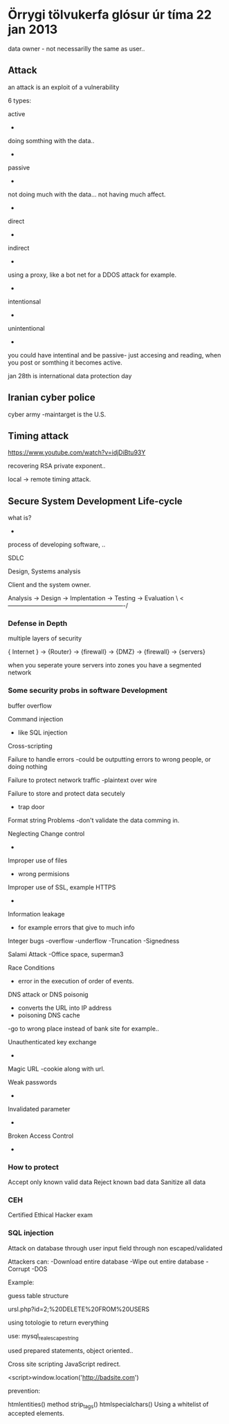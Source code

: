 * Örrygi tölvukerfa glósur úr tíma 22 jan 2013

data owner - not necessarilly the same as user..


** Attack

an attack is an exploit of a vulnerability

6 types:

active
-
doing somthing with the data..
-
passive
-
not doing much with the data... not having much affect.
-
direct
-
indirect
-
using a proxy, like a bot net for a DDOS attack for example.
-
intentionsal
-
unintentional
-




you could have intentinal and be passive- just accesing and reading, when you post or somthing it becomes active.




jan 28th is international data protection day

** Iranian cyber police

cyber army
-maintarget is the U.S.

** Timing attack

https://www.youtube.com/watch?v=idjDiBtu93Y

recovering RSA private exponent..

local -> remote timing attack.

** Secure System Development Life-cycle

what is?
-
process of developing software, ..

SDLC

Design, Systems analysis


Client and the system owner.

Analysis -> Design -> Implentation -> Testing -> Evaluation \
 <----------------------------------------------------------/


*** Defense in Depth

multiple layers of security

{ Internet } -> {Router} -> {firewall} -> {DMZ} -> {firewall} -> {servers}

when you seperate youre servers into zones you have a segmented network

*** Some security probs in software Development

buffer overflow

Command injection
- like SQL injection
Cross-scripting 
 
Failure to handle errors
-could be outputting errors to wrong people, or doing nothing

Failure to protect network traffic
-plaintext over wire

Failure to store and protect data secutely
- trap door

Format string Problems
-don't validate the data comming in.

Neglecting Change control
-

Improper use of files
- wrong permisions

Improper use of SSL, example HTTPS
-

Information leakage
- for example errors that give to much info

Integer bugs
-overflow
-underflow
-Truncation
-Signedness

Salami Attack
-Office space, superman3

Race Conditions
- error in the execution of order of events.

DNS attack or DNS poisonig
- converts the URL into IP address
- poisoning DNS cache
-go to wrong place instead of bank site for example..

Unauthenticated key exchange
-

Magic URL
-cookie along with url.

Weak passwords
-

Invalidated parameter
-

Broken Access Control
-

*** How to protect

Accept only known valid data
Reject known bad data
Sanitize all data



*** CEH

Certified Ethical Hacker exam

*** SQL injection

Attack on database through user input field
through non escaped/validated

Attackers can:
-Download entire database
-Wipe out entire database
-Corrupt
-DOS



Example:

guess table structure


ursl.php?id=2;%20DELETE%20FROM%20USERS

using totologie to return everything


use: mysql_real_escape_string

used prepared statements, object oriented..


Cross site scripting
JavaScript redirect.

<script>window.location('http://badsite.com')

prevention:

htmlentities() method
strip_tags()
htmlspecialchars()
Using a whitelist of accepted elements.
